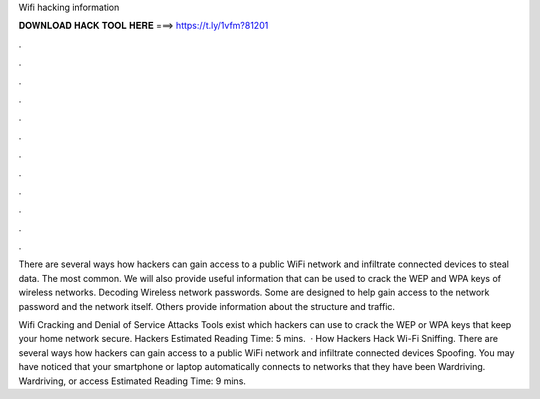 Wifi hacking information



𝐃𝐎𝐖𝐍𝐋𝐎𝐀𝐃 𝐇𝐀𝐂𝐊 𝐓𝐎𝐎𝐋 𝐇𝐄𝐑𝐄 ===> https://t.ly/1vfm?81201



.



.



.



.



.



.



.



.



.



.



.



.

There are several ways how hackers can gain access to a public WiFi network and infiltrate connected devices to steal data. The most common. We will also provide useful information that can be used to crack the WEP and WPA keys of wireless networks. Decoding Wireless network passwords. Some are designed to help gain access to the network password and the network itself. Others provide information about the structure and traffic.

Wifi Cracking and Denial of Service Attacks Tools exist which hackers can use to crack the WEP or WPA keys that keep your home network secure. Hackers Estimated Reading Time: 5 mins.  · How Hackers Hack Wi-Fi Sniffing. There are several ways how hackers can gain access to a public WiFi network and infiltrate connected devices Spoofing. You may have noticed that your smartphone or laptop automatically connects to networks that they have been Wardriving. Wardriving, or access Estimated Reading Time: 9 mins.
